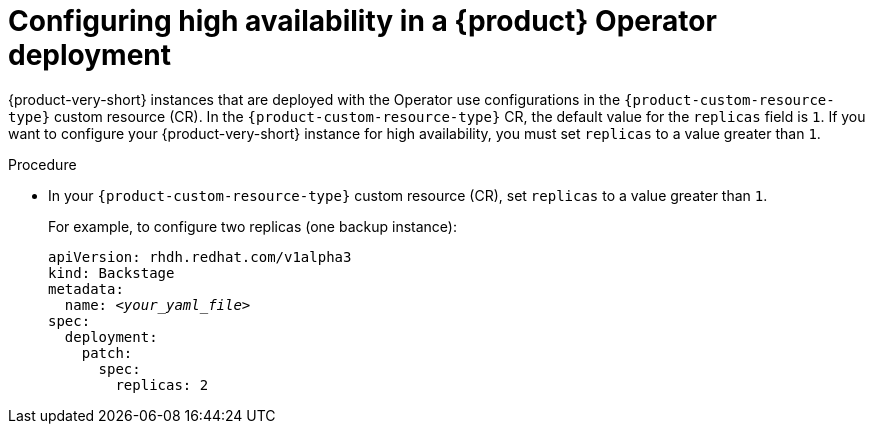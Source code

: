:_mod-docs-content-type: PROCEDURE

[id="proc-configuring-high-availability-in-rhdh-operator-deployment"]
= Configuring high availability in a {product} Operator deployment

{product-very-short} instances that are deployed with the Operator use configurations in the `{product-custom-resource-type}` custom resource (CR).
In the `{product-custom-resource-type}` CR, the default value for the `replicas` field is `1`.
If you want to configure your {product-very-short} instance for high availability, you must set `replicas` to a value greater than `1`.

.Procedure
* In your `{product-custom-resource-type}` custom resource (CR), set `replicas` to a value greater than `1`.
+
For example, to configure two replicas (one backup instance):
+
[source,yaml,subs="+attributes,+quotes"]
----
apiVersion: rhdh.redhat.com/v1alpha3
kind: Backstage
metadata:
  name: _<your_yaml_file>_
spec:
  deployment:
    patch:
      spec:
        replicas: 2
----
